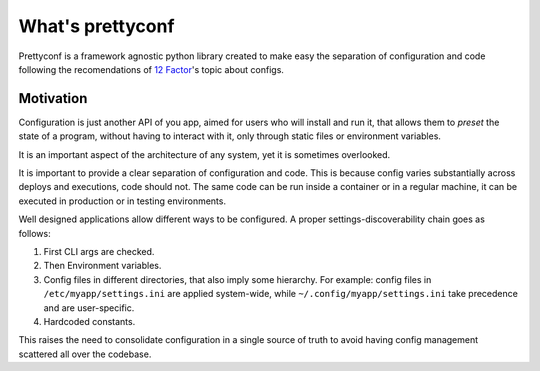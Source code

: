 What's prettyconf
-----------------

Prettyconf is a framework agnostic python library created to make easy the
separation of configuration and code following the recomendations of `12
Factor`_'s topic about configs.


Motivation
++++++++++

Configuration is just another API of you app, aimed for users who will install
and run it, that allows them to *preset* the state of a program, without having
to interact with it, only through static files or environment variables.

It is an important aspect of the architecture of any system, yet it is
sometimes overlooked.

It is important to provide a clear separation of configuration and code. This
is because config varies substantially across deploys and executions, code
should not. The same code can be run inside a container or in a regular
machine, it can be executed in production or in testing environments.

Well designed applications allow different ways to be configured. A proper
settings-discoverability chain goes as follows:

1. First CLI args are checked.
2. Then Environment variables.
3. Config files in different directories, that also imply some hierarchy. For
   example: config files in ``/etc/myapp/settings.ini`` are applied
   system-wide, while ``~/.config/myapp/settings.ini`` take precedence and are
   user-specific.
4. Hardcoded constants.

This raises the need to consolidate configuration in a single source of truth
to avoid having config management scattered all over the codebase.


.. _`12 Factor`: http://12factor.net/
